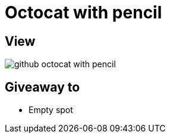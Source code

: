 = Octocat with pencil

== View

image::github-octocat-with-pencil.jpg[]

== Giveaway to

* Empty spot
